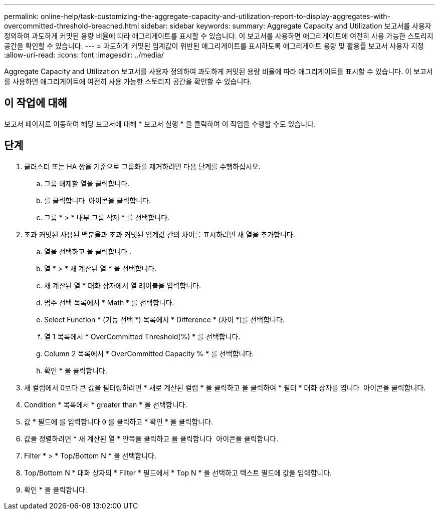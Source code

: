---
permalink: online-help/task-customizing-the-aggregate-capacity-and-utilization-report-to-display-aggregates-with-overcommitted-threshold-breached.html 
sidebar: sidebar 
keywords:  
summary: Aggregate Capacity and Utilization 보고서를 사용자 정의하여 과도하게 커밋된 용량 비율에 따라 애그리게이트를 표시할 수 있습니다. 이 보고서를 사용하면 애그리게이트에 여전히 사용 가능한 스토리지 공간을 확인할 수 있습니다. 
---
= 과도하게 커밋된 임계값이 위반된 애그리게이트를 표시하도록 애그리게이트 용량 및 활용률 보고서 사용자 지정
:allow-uri-read: 
:icons: font
:imagesdir: ../media/


[role="lead"]
Aggregate Capacity and Utilization 보고서를 사용자 정의하여 과도하게 커밋된 용량 비율에 따라 애그리게이트를 표시할 수 있습니다. 이 보고서를 사용하면 애그리게이트에 여전히 사용 가능한 스토리지 공간을 확인할 수 있습니다.



== 이 작업에 대해

보고서 페이지로 이동하여 해당 보고서에 대해 * 보고서 실행 * 을 클릭하여 이 작업을 수행할 수도 있습니다.



== 단계

. 클러스터 또는 HA 쌍을 기준으로 그룹화를 제거하려면 다음 단계를 수행하십시오.
+
.. 그룹 해제할 열을 클릭합니다.
.. 를 클릭합니다 image:../media/click-to-see-menu.gif[""] 아이콘을 클릭합니다.
.. 그룹 * > * 내부 그룹 삭제 * 를 선택합니다.


. 초과 커밋된 사용된 백분율과 초과 커밋된 임계값 간의 차이를 표시하려면 새 열을 추가합니다.
+
.. 열을 선택하고 을 클릭합니다 image:../media/click-to-see-menu.gif[""].
.. 열 * > * 새 계산된 열 * 을 선택합니다.
.. 새 계산된 열 * 대화 상자에서 열 레이블을 입력합니다.
.. 범주 선택 목록에서 * Math * 를 선택합니다.
.. Select Function * (기능 선택 *) 목록에서 * Difference * (차이 *)를 선택합니다.
.. 열 1 목록에서 * OverCommitted Threshold(%) * 를 선택합니다.
.. Column 2 목록에서 * OverCommitted Capacity % * 를 선택합니다.
.. 확인 * 을 클릭합니다.


. 새 컬럼에서 0보다 큰 값을 필터링하려면 * 새로 계산된 컬럼 * 을 클릭하고 을 클릭하여 * 필터 * 대화 상자를 엽니다 image:../media/click-to-filter.gif[""] 아이콘을 클릭합니다.
. Condition * 목록에서 * greater than * 을 선택합니다.
. 값 * 필드에 를 입력합니다 `0` 를 클릭하고 * 확인 * 을 클릭합니다.
. 값을 정렬하려면 * 새 계산된 열 * 안쪽을 클릭하고 을 클릭합니다 image:../media/click-to-see-menu.gif[""] 아이콘을 클릭합니다.
. Filter * > * Top/Bottom N * 을 선택합니다.
. Top/Bottom N * 대화 상자의 * Filter * 필드에서 * Top N * 을 선택하고 텍스트 필드에 값을 입력합니다.
. 확인 * 을 클릭합니다.

